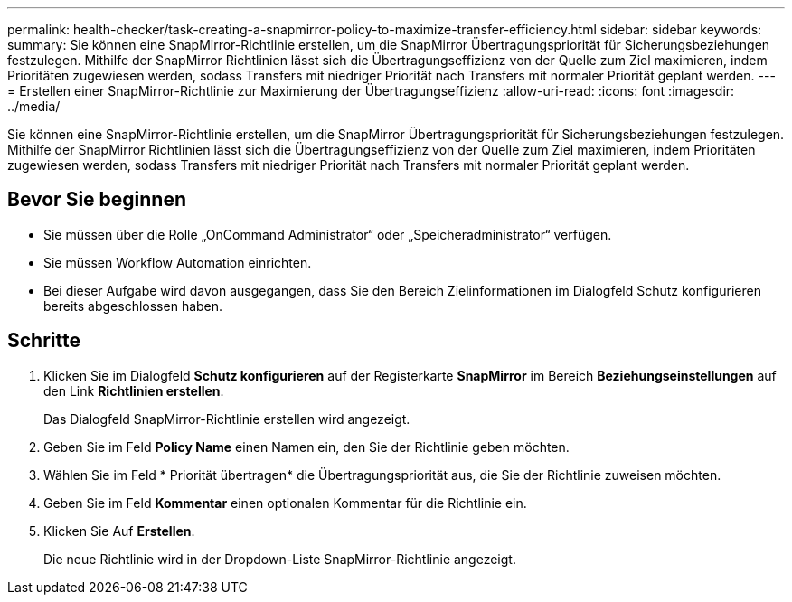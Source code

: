 ---
permalink: health-checker/task-creating-a-snapmirror-policy-to-maximize-transfer-efficiency.html 
sidebar: sidebar 
keywords:  
summary: Sie können eine SnapMirror-Richtlinie erstellen, um die SnapMirror Übertragungspriorität für Sicherungsbeziehungen festzulegen. Mithilfe der SnapMirror Richtlinien lässt sich die Übertragungseffizienz von der Quelle zum Ziel maximieren, indem Prioritäten zugewiesen werden, sodass Transfers mit niedriger Priorität nach Transfers mit normaler Priorität geplant werden. 
---
= Erstellen einer SnapMirror-Richtlinie zur Maximierung der Übertragungseffizienz
:allow-uri-read: 
:icons: font
:imagesdir: ../media/


[role="lead"]
Sie können eine SnapMirror-Richtlinie erstellen, um die SnapMirror Übertragungspriorität für Sicherungsbeziehungen festzulegen. Mithilfe der SnapMirror Richtlinien lässt sich die Übertragungseffizienz von der Quelle zum Ziel maximieren, indem Prioritäten zugewiesen werden, sodass Transfers mit niedriger Priorität nach Transfers mit normaler Priorität geplant werden.



== Bevor Sie beginnen

* Sie müssen über die Rolle „OnCommand Administrator“ oder „Speicheradministrator“ verfügen.
* Sie müssen Workflow Automation einrichten.
* Bei dieser Aufgabe wird davon ausgegangen, dass Sie den Bereich Zielinformationen im Dialogfeld Schutz konfigurieren bereits abgeschlossen haben.




== Schritte

. Klicken Sie im Dialogfeld *Schutz konfigurieren* auf der Registerkarte *SnapMirror* im Bereich *Beziehungseinstellungen* auf den Link *Richtlinien erstellen*.
+
Das Dialogfeld SnapMirror-Richtlinie erstellen wird angezeigt.

. Geben Sie im Feld *Policy Name* einen Namen ein, den Sie der Richtlinie geben möchten.
. Wählen Sie im Feld * Priorität übertragen* die Übertragungspriorität aus, die Sie der Richtlinie zuweisen möchten.
. Geben Sie im Feld *Kommentar* einen optionalen Kommentar für die Richtlinie ein.
. Klicken Sie Auf *Erstellen*.
+
Die neue Richtlinie wird in der Dropdown-Liste SnapMirror-Richtlinie angezeigt.


